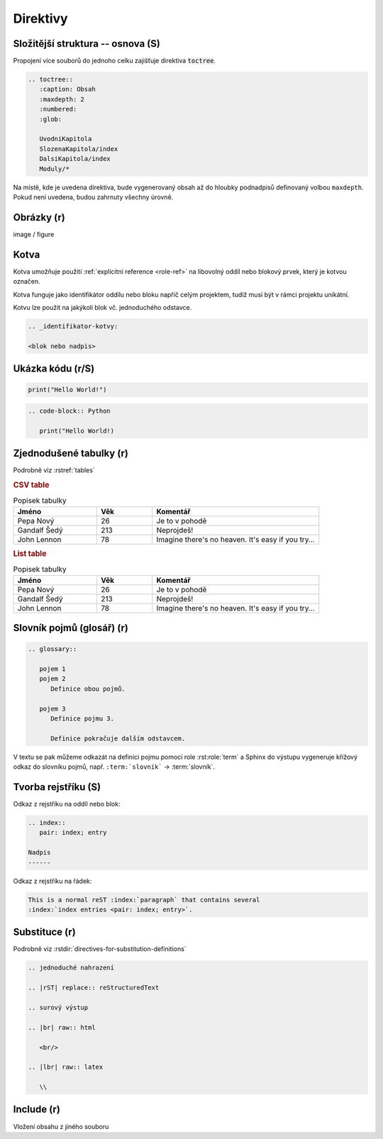 Direktivy
=========

.. code-block:: rest
   :caption: Obecná syntaxe direktivy

   .. nazev:: [argumenty...]
      [:volba:]
      [:volba2: hodnota]

      tělo direktivy

      i víceblokové tělo

Složitější struktura -- osnova (S)
----------------------------------

Propojení více souborů do jednoho celku zajišťuje direktiva :code:`toctree`.

.. code-block:: rst

   .. toctree::
      :caption: Obsah
      :maxdepth: 2
      :numbered:
      :glob:

      UvodniKapitola
      SlozenaKapitola/index
      DalsiKapitola/index
      Moduly/*

Na místě, kde je uvedena direktiva, bude vygenerovaný obsah až do hloubky
podnadpisů definovaný volbou ``maxdepth``. Pokud není uvedena, budou zahrnuty
všechny úrovně.

Obrázky (r)
-----------

image / figure

.. _dir-kotva:

Kotva
-----

Kotva umožňuje použití :ref:`explicitní reference <role-ref>` na libovolný
oddíl nebo blokový prvek, který je kotvou označen.

Kotva funguje jako identifikátor oddílu nebo bloku napříč celým projektem,
tudíž musí být v rámci projektu unikátní.

Kotvu lze použít na jakýkoli blok vč. jednoduchého odstavce.

.. code-block:: rst

   .. _identifikator-kotvy:

   <blok nebo nadpis>



.. _dir-zdrojaky:

Ukázka kódu (r/S)
-----------------

.. code-block:: Python

   print("Hello World!")

.. code-block:: rst

   .. code-block:: Python

      print("Hello World!)

.. _dir-tabulky:

Zjednodušené tabulky (r)
------------------------

Podrobně viz :rstref:`tables`

.. rubric:: CSV table

.. csv-table:: Popisek tabulky
   :header: "Jméno", "Věk", "Komentář"
   :widths: 15, 10, 30

   "Pepa Nový", 26, "Je to v pohodě"
   "Gandalf Šedý", 213, "Neprojdeš!"
   "John Lennon", 78, "Imagine there's no heaven.
   It's easy if you try..."

.. rubric:: List table

.. list-table:: Popisek tabulky
   :header-rows: 1
   :widths: 15, 10, 30

   * - Jméno
     - Věk
     - Komentář
   * - Pepa Nový
     - 26
     - Je to v pohodě
   * - Gandalf Šedý
     - 213
     - Neprojdeš!
   * - John Lennon
     - 78
     - Imagine there's no heaven.
       It's easy if you try...

Slovník pojmů (glosář) (r)
--------------------------

.. code-block:: rst

   .. glossary::

      pojem 1
      pojem 2
         Definice obou pojmů.

      pojem 3
         Definice pojmu 3.

         Definice pokračuje dalším odstavcem.

V textu se pak můžeme odkazát na definici pojmu pomocí role :rst:role:`term`
a Sphinx do výstupu vygeneruje křížový odkaz do slovníku pojmů, např.
``:term:`slovník``` -> :term:`slovník`.

.. index::
   pair: index; entry

Tvorba rejstříku (S)
--------------------

Odkaz z rejstříku na oddíl nebo blok:

.. code-block:: rst

   .. index::
      pair: index; entry

   Nadpis
   ------

Odkaz z rejstříku na řádek:

.. code-block:: rst

   This is a normal reST :index:`paragraph` that contains several
   :index:`index entries <pair: index; entry>`.

Substituce (r)
--------------

Podrobně viz :rstdir:`directives-for-substitution-definitions`

.. code-block:: rst

   .. jednoduché nahrazení

   .. |rST| replace:: reStructuredText

   .. surový výstup

   .. |br| raw:: html

      <br/>

   .. |lbr| raw:: latex

      \\

Include (r)
-----------

Vložení obsahu z jiného souboru
